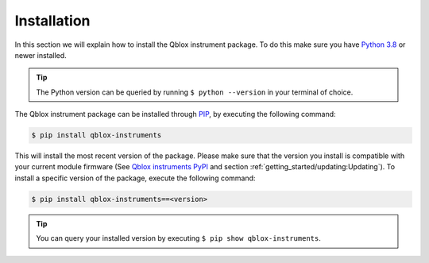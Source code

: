.. _installation:

Installation
============

In this section we will explain how to install the Qblox instrument package.
To do this make sure you have `Python 3.8 <https://www.python.org/downloads/release/python-380/>`_ or newer installed.

.. tip::
    The Python version can be queried by running ``$ python --version`` in your terminal of choice.

The Qblox instrument package can be installed through `PIP <https://pip.pypa.io/en/stable/>`_, by executing the following command:

.. code-block:: console

    $ pip install qblox-instruments

This will install the most recent version of the package. Please make sure that the version you install is compatible with your current module firmware
(See `Qblox instruments PyPI <https://pypi.org/project/qblox-instruments/>`_ and section :ref:`getting_started/updating:Updating`). To install a specific version
of the package, execute the following command:

.. code-block:: console

    $ pip install qblox-instruments==<version>

.. tip::
    You can query your installed version by executing ``$ pip show qblox-instruments``.
